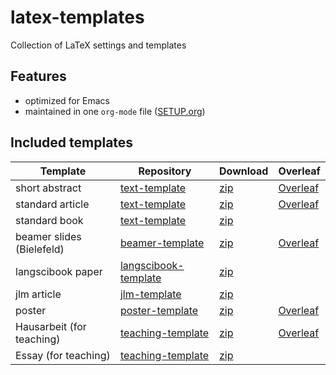 * latex-templates

Collection of LaTeX settings and templates 

** Features

- optimized for Emacs
- maintained in one =org-mode= file ([[file:SETUP.org][SETUP.org]])

** Included templates


| Template                  | Repository           | Download | Overleaf |
|---------------------------+----------------------+----------+----------|
| short abstract            | [[https://github.com/timmli/text-template][text-template]]        | [[https://github.com/timmli/latex-templates/releases/download/v0.6/abstract-template.zip][zip]]      | [[https://www.overleaf.com/docs?snip_uri=https://github.com/timmli/latex-templates/releases/download/v0.6/abstract-template.zip][Overleaf]]   |
| standard article          | [[https://github.com/timmli/text-template][text-template]]        | [[https://github.com/timmli/latex-templates/releases/download/v0.6/article-template.zip][zip]]      | [[https://www.overleaf.com/docs?snip_uri=https://github.com/timmli/latex-templates/releases/download/v0.6/article-template.zip][Overleaf]]   |
| standard book             | [[https://github.com/timmli/text-template][text-template]]        | [[https://github.com/timmli/latex-templates/releases/download/v0.6/book-template.zip][zip]]      |          |
| beamer slides (Bielefeld) | [[https://github.com/timmli/beamer-template][beamer-template]]      | [[https://github.com/timmli/latex-templates/releases/download/v0.6/beamer-template.zip][zip]]      | [[https://www.overleaf.com/docs?snip_uri=https://github.com/timmli/latex-templates/releases/download/v0.6/beamer-template.zip][Overleaf]]   |
| langscibook paper         | [[https://github.com/timmli/langscibook-template][langscibook-template]] | [[https://github.com/timmli/latex-templates/releases/download/v0.6/langscibook-template.zip][zip]]      |          |
| jlm article               | [[https://github.com/timmli/jlm-template][jlm-template]]         | [[https://github.com/timmli/latex-templates/releases/download/v0.6/jlm-template.zip][zip]]      |          |
| poster                    | [[https://github.com/timmli/poster-template][poster-template]]      | [[https://github.com/timmli/latex-templates/releases/download/v0.6/poster-template.zip][zip]]      | [[https://www.overleaf.com/docs?snip_uri=https://github.com/timmli/latex-templates/releases/download/v0.6/poster-template.zip][Overleaf]]   |
| Hausarbeit (for teaching) | [[https://github.com/timmli/teaching-template][teaching-template]]    | [[https://github.com/timmli/latex-templates/releases/download/v0.6/hausarbeit-template.zip][zip]]      | [[https://www.overleaf.com/docs?snip_uri=https://github.com/timmli/latex-templates/releases/download/v0.6/hausarbeit-template.zip][Overleaf]]   |
| Essay (for teaching)      | [[https://github.com/timmli/teaching-template][teaching-template]]    | [[https://github.com/timmli/latex-templates/releases/download/v0.6/essay-template.zip][zip]]      |          |
